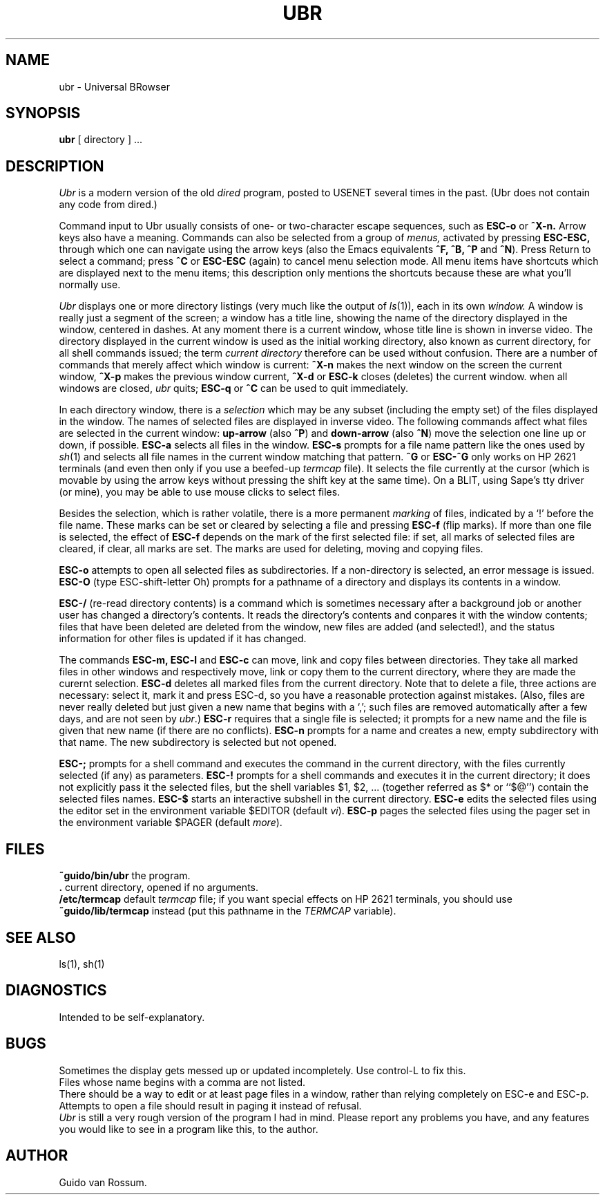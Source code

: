 .\" Optional .TH arguments: $3 is bottom center, $4 bottom left, $5 top center
.TH UBR 1 "18 June 1987" "CWI"
.SH NAME
ubr \- Universal BRowser
.SH SYNOPSIS
.B ubr
[ directory ] ...
.SH DESCRIPTION
.I Ubr
is a modern version of the old
.I dired
program, posted to USENET several times in the past.
(Ubr does not contain any code from dired.)
.PP
Command input to Ubr usually consists of one- or two-character escape
sequences, such as
.B ESC-o
or
.B ^X-n.
Arrow keys also have a meaning.
Commands can also be selected from a group of
.I menus,
activated by pressing
.B ESC-ESC,
through which one can navigate using the arrow keys (also the Emacs
equivalents
.B ^F, ^B, ^P
and
.BR ^N ).
Press Return to select a command; press
.B ^C
or
.B ESC-ESC
(again) to cancel menu selection mode.
All menu items have shortcuts which are displayed next to the menu
items; this description only mentions the shortcuts because these are
what you'll normally use.
.PP
.I Ubr
displays one or more directory listings (very much like the output of
.IR ls (1)),
each in its own
.I window.
A window is really just a segment of the screen; a window has a title
line, showing the name of the directory displayed in the window,
centered in dashes.
At any moment there is a current window, whose title line is shown in
inverse video.
The directory displayed in the current window is used as the initial
working directory, also known as current directory, for all shell
commands issued; the term
.I current directory
therefore can be used without confusion.
There are a number of commands that merely affect which window is
current:
.B ^X-n
makes the next window on the screen the current window,
.B ^X-p
makes the previous window current,
.B ^X-d
or
.B ESC-k
closes (deletes) the current window.
when all windows are closed,
.I ubr
quits;
.B ESC-q
or
.B ^C
can be used to quit immediately.
.PP
In each directory window, there is a
.I selection
which may be any subset (including the empty set) of the files displayed
in the window.
The names of selected files are displayed in inverse video.
The following commands affect what files are selected in the current
window:
.B up-arrow
(also
.BR ^P )
and
.B down-arrow
(also
.BR ^N )
move the selection one line up or down, if possible.
.B ESC-a
selects all files in the window.
.B ESC-s
prompts for a file name pattern like the ones used by
.IR sh (1)
and selects all file names in the current window matching that pattern.
.B ^G
or
.B ESC-^G
only works on HP 2621 terminals (and even then only if you use a
beefed-up
.I termcap
file).
It selects the file currently at the cursor (which is movable by using
the arrow keys without pressing the shift key at the same time).
On a BLIT, using Sape's tty driver (or mine), you may be able to use
mouse clicks to select files.
.PP
Besides the selection, which is rather volatile, there is a more
permanent
.I marking
of files, indicated by a `!' before the file name.
These marks can be set or cleared by selecting a file and pressing
.B ESC-f
(flip marks).
If more than one file is selected, the effect of
.B ESC-f
depends on the mark of the first selected file: if set, all marks of
selected files are cleared, if clear, all marks are set.
The marks are used for deleting, moving and copying files.
.PP
.B ESC-o
attempts to open all selected files as subdirectories.
If a non-directory is selected, an error message is issued.
.B ESC-O
(type ESC-shift-letter Oh)
prompts for a pathname of a directory and displays its contents in a
window.
.PP
.B ESC-/
(re-read directory contents) is a command which is sometimes necessary
after a background job or another user has changed a directory's
contents.
It reads the directory's contents and conpares it with the window
contents; files that have been deleted are deleted from the window, new
files are added (and selected!), and the status information for other
files is updated if it has changed.
.PP
The commands
.B ESC-m,
.B ESC-l
and
.B ESC-c
can move, link and copy files between directories.
They take all marked files in other windows and respectively move, link
or copy them to the current directory, where they are made the curernt
selection.
.B ESC-d
deletes all marked files from the current directory.
Note that to delete a file, three actions are necessary: select it, mark
it and press ESC-d, so you have a reasonable protection against
mistakes.
(Also, files are never really deleted but just given a new name that
begins with a `,'; such files are removed automatically after a few
days, and are not seen by
.IR ubr .)
.B ESC-r
requires that a single file is selected; it prompts for a new name and
the file is given that new name (if there are no conflicts).
.B ESC-n
prompts for a name and creates a new, empty subdirectory with that name.
The new subdirectory is selected but not opened.
.PP
.B ESC-;
prompts for a shell command and executes the command in the current
directory, with the files currently selected (if any) as parameters.
.B ESC-!
prompts for a shell commands and executes it in the current directory;
it does not explicitly pass it the selected files, but the shell
variables $1, $2, ... (together referred as $* or ``$@'') contain the
selected files names.
.B ESC-$
starts an interactive subshell in the current directory.
.B ESC-e
edits the selected files using the editor set in the environment
variable $EDITOR (default
.IR vi ).
.B ESC-p
pages the selected files using the pager set in the environment variable
$PAGER (default
.IR more ).
.SH FILES
.B ~guido/bin/ubr
the program.
.br
.B .
current directory, opened if no arguments.
.br
.B /etc/termcap
default
.I termcap
file; if you want special effects on HP 2621 terminals, you should use
.B ~guido/lib/termcap
instead (put this pathname in the
.I TERMCAP
variable).
.SH SEE ALSO
ls(1), sh(1)
.SH DIAGNOSTICS
Intended to be self-explanatory.
.SH BUGS
Sometimes the display gets messed up or updated incompletely.
Use control-L to fix this.
.br
Files whose name begins with a comma are not listed.
.br
There should be a way to edit or at least page files in a window, rather
than relying completely on ESC-e and ESC-p.
.br
Attempts to open a file should result in paging it instead of refusal.
.br
.I Ubr
is still a very rough version of the program I had in mind.
Please report any problems you have, and any features you would like to
see in a program like this, to the author.
.SH AUTHOR
Guido van Rossum.
